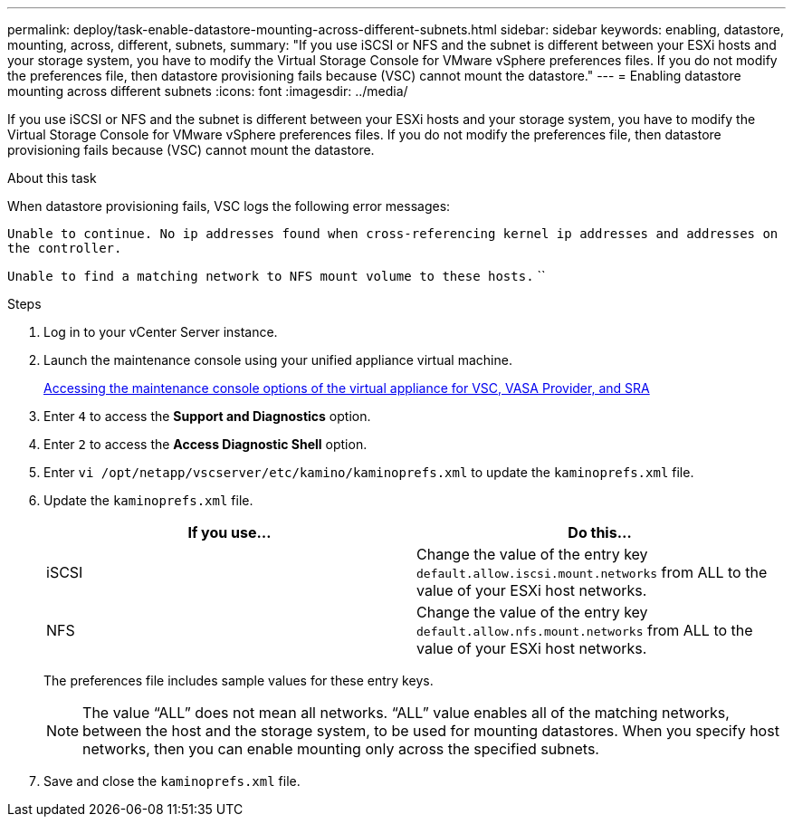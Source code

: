 ---
permalink: deploy/task-enable-datastore-mounting-across-different-subnets.html
sidebar: sidebar
keywords: enabling, datastore, mounting, across, different, subnets,
summary: "If you use iSCSI or NFS and the subnet is different between your ESXi hosts and your storage system, you have to modify the Virtual Storage Console for VMware vSphere preferences files. If you do not modify the preferences file, then datastore provisioning fails because (VSC) cannot mount the datastore."
---
= Enabling datastore mounting across different subnets
:icons: font
:imagesdir: ../media/

[.lead]
If you use iSCSI or NFS and the subnet is different between your ESXi hosts and your storage system, you have to modify the Virtual Storage Console for VMware vSphere preferences files. If you do not modify the preferences file, then datastore provisioning fails because (VSC) cannot mount the datastore.

.About this task

When datastore provisioning fails, VSC logs the following error messages:

`Unable to continue. No ip addresses found when cross-referencing kernel ip addresses and addresses on the controller.`

`Unable to find a matching network to NFS mount volume to these hosts.` ``

.Steps

. Log in to your vCenter Server instance.
. Launch the maintenance console using your unified appliance virtual machine.
+
link:task-accessing-virtual-appliance-maiintenance-console-options.html[Accessing the maintenance console options of the virtual appliance for VSC, VASA Provider, and SRA]

. Enter `4` to access the *Support and Diagnostics* option.
. Enter `2` to access the *Access Diagnostic Shell* option.
. Enter `vi /opt/netapp/vscserver/etc/kamino/kaminoprefs.xml` to update the `kaminoprefs.xml` file.
. Update the `kaminoprefs.xml` file.
+

[cols="1a,1a" options="header"]
|===
| If you use...| Do this...
a|
iSCSI
a|
Change the value of the entry key `default.allow.iscsi.mount.networks` from ALL to the value of your ESXi host networks.
a|
NFS
a|
Change the value of the entry key `default.allow.nfs.mount.networks` from ALL to the value of your ESXi host networks.
|===
The preferences file includes sample values for these entry keys.
+
[NOTE]
====
The value "`ALL`" does not mean all networks. "`ALL`" value enables all of the matching networks, between the host and the storage system, to be used for mounting datastores. When you specify host networks, then you can enable mounting only across the specified subnets.
====

. Save and close the `kaminoprefs.xml` file.
